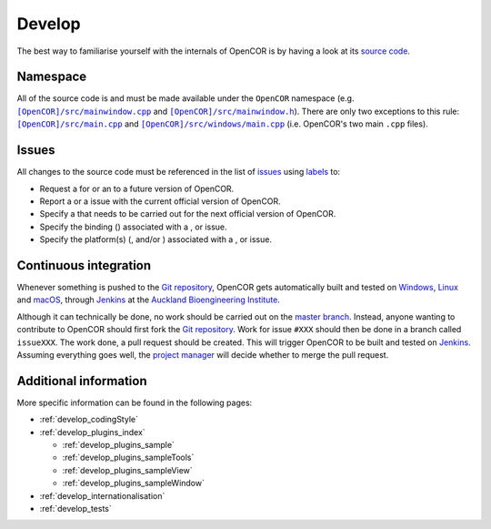 .. _develop_index:

=========
 Develop
=========

The best way to familiarise yourself with the internals of OpenCOR is by having a look at its `source code <https://github.com/opencor/opencor>`__.

Namespace
---------

All of the source code is and must be made available under the ``OpenCOR`` namespace (e.g. |src/mainwindow.cpp|_ and |src/mainwindow.h|_).
There are only two exceptions to this rule: |src/main.cpp|_ and |src/windows/main.cpp|_ (i.e. OpenCOR's two main ``.cpp`` files).

.. |src/mainwindow.cpp| replace:: ``[OpenCOR]/src/mainwindow.cpp``
.. _src/mainwindow.cpp: https://github.com/opencor/opencor/blob/master/src/mainwindow.cpp

.. |src/mainwindow.h| replace:: ``[OpenCOR]/src/mainwindow.h``
.. _src/mainwindow.h: https://github.com/opencor/opencor/blob/master/src/mainwindow.h

.. |src/main.cpp| replace:: ``[OpenCOR]/src/main.cpp``
.. _src/main.cpp: https://github.com/opencor/opencor/blob/master/src/main.cpp

.. |src/windows/main.cpp| replace:: ``[OpenCOR]/src/windows/main.cpp``
.. _src/windows/main.cpp: https://github.com/opencor/opencor/blob/master/src/windows/main.cpp

Issues
------

All changes to the source code must be referenced in the list of `issues <https://github.com/opencor/opencor/issues>`__ using `labels <https://github.com/opencor/opencor/labels>`__ to:

- Request a |feature| for or an |improvement| to a future version of OpenCOR.
- Report a |bug| or a |regression| issue with the current official version of OpenCOR.
- Specify a |task| that needs to be carried out for the next official version of OpenCOR.
- Specify the binding (|python|) associated with a |bug|, |task| or |regression| issue.
- Specify the platform(s) (|windows|, |linux| and/or |macos|) associated with a |bug|, |task| or |regression| issue.

.. |bug| image:: pics/bug.svg
   :class: label

.. |feature| image:: pics/feature.svg
   :class: label

.. |improvement| image:: pics/improvement.svg
   :class: label

.. |linux| image:: pics/linux.svg
   :class: label

.. |macos| image:: pics/macos.svg
   :class: label

.. |python| image:: pics/python.svg
   :class: label

.. |regression| image:: pics/regression.svg
   :class: label

.. |task| image:: pics/task.svg
   :class: label

.. |windows| image:: pics/windows.svg
   :class: label

Continuous integration
----------------------

Whenever something is pushed to the `Git repository <https://github.com/opencor/opencor>`__, OpenCOR gets automatically built and tested on `Windows <https://en.wikipedia.org/wiki/Microsoft_Windows>`__, `Linux <https://en.wikipedia.org/wiki/Linux>`__ and `macOS <https://en.wikipedia.org/wiki/MacOS>`__, through `Jenkins <http://autotest.bioeng.auckland.ac.nz/jenkins/view/OpenCOR/>`__ at the `Auckland Bioengineering Institute <https://www.auckland.ac.nz/en/abi.html>`__.

Although it can technically be done, no work should be carried out on the `master branch <https://github.com/opencor/opencor/tree/master>`__.
Instead, anyone wanting to contribute to OpenCOR should first fork the `Git repository <https://github.com/opencor/opencor>`__.
Work for issue ``#XXX`` should then be done in a branch called ``issueXXX``.
The work done, a pull request should be created.
This will trigger OpenCOR to be built and tested on `Jenkins <http://autotest.bioeng.auckland.ac.nz/jenkins/view/OpenCOR/>`__.
Assuming everything goes well, the `project manager <http://www.opencor.ws/team.html>`__ will decide whether to merge the pull request.

Additional information
----------------------

More specific information can be found in the following pages:

- :ref:`develop_codingStyle`
- :ref:`develop_plugins_index`

  - :ref:`develop_plugins_sample`
  - :ref:`develop_plugins_sampleTools`
  - :ref:`develop_plugins_sampleView`
  - :ref:`develop_plugins_sampleWindow`

- :ref:`develop_internationalisation`
- :ref:`develop_tests`
